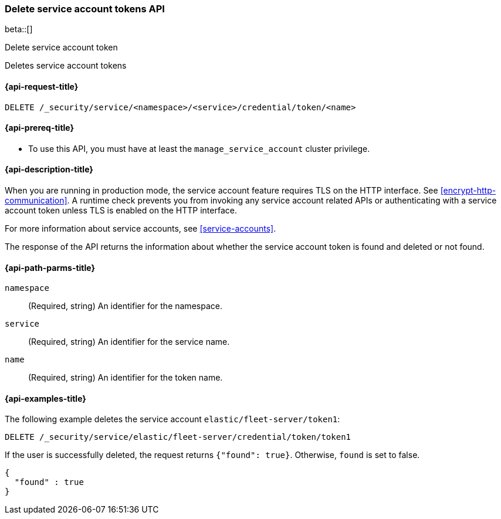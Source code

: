[role="xpack"]
[[security-api-delete-service-token]]
=== Delete service account tokens API

beta::[]

++++
<titleabbrev>Delete service account token</titleabbrev>
++++

Deletes service account tokens

[[security-api-delete-service-token-request]]
==== {api-request-title}

`DELETE /_security/service/<namespace>/<service>/credential/token/<name>`

[[security-api-delete-service-token-prereqs]]
==== {api-prereq-title}

* To use this API, you must have at least the `manage_service_account` cluster privilege.

[[security-api-delete-service-token-desc]]
==== {api-description-title}

When you are running in production mode, the service account feature requires TLS on the HTTP interface.
See <<encrypt-http-communication>>. A runtime check prevents you from invoking any service account
related APIs or authenticating with a service account token unless TLS is enabled on the HTTP interface.

For more information about service accounts, see <<service-accounts>>.

The response of the API returns the information about whether the service account token is found and deleted
or not found.

[[security-api-delete-service-token-path-params]]
==== {api-path-parms-title}

`namespace`::
(Required, string) An identifier for the namespace.

`service`::
(Required, string) An identifier for the service name.

`name`::
(Required, string) An identifier for the token name.

[[security-api-delete-service-token-example]]
==== {api-examples-title}

The following example deletes the service account `elastic/fleet-server/token1`:

[source,console]
--------------------------------------------------
DELETE /_security/service/elastic/fleet-server/credential/token/token1
--------------------------------------------------

If the user is successfully deleted, the request returns `{"found": true}`.
Otherwise, `found` is set to false.

[source,js]
--------------------------------------------------
{
  "found" : true
}
--------------------------------------------------
// NOTCONSOLE
